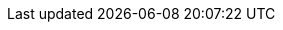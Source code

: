 :go-api-link: http://docs.couchbase.com/sdk-api/couchbase-go-client-2.1.7
:go-current-version: 2.1.7
:version-server: 6.5
